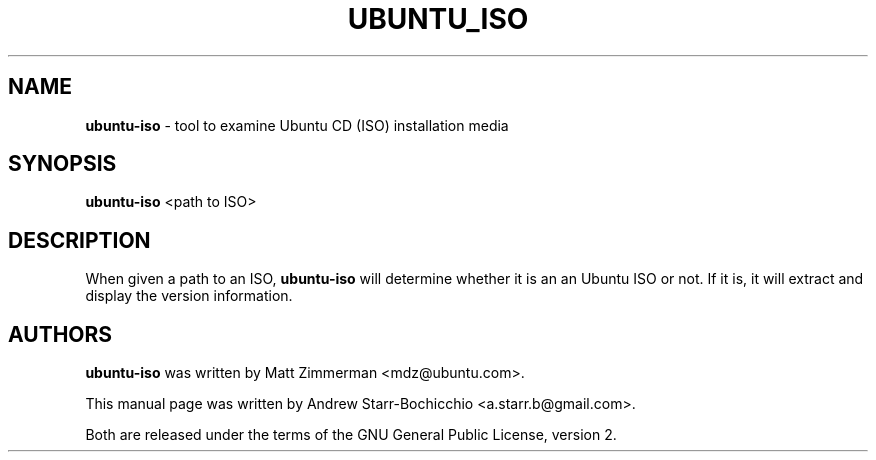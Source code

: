 .TH UBUNTU_ISO "1" "June 2010" "ubuntu-dev-tools"
.SH NAME
\fBubuntu-iso\fR \- tool to examine Ubuntu CD (ISO) installation media

.SH SYNOPSIS
\fBubuntu-iso\fR <path to ISO>

.SH DESCRIPTION
When given a path to an ISO, \fBubuntu-iso\fR will determine whether it is an an Ubuntu ISO or not. If it is, it will extract and display the version information.

.SH AUTHORS
\fBubuntu-iso\fR was written by Matt Zimmerman <mdz@ubuntu.com>.

This manual page was written by Andrew Starr-Bochicchio <a.starr.b@gmail.com>.
.PP
Both are released under the terms of the GNU General Public License, version 2.
